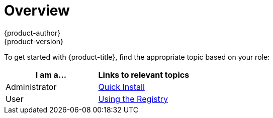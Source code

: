 = Overview
{product-author}
{product-version}
:data-uri:
:icons:
:experimental:
:toc: macro
:toc-title:

To get started with {product-title}, find the appropriate topic based on your role:

[option="Getting Started"]
|===
|I am a... |Links to relevant topics

.^|Administrator
|link:administrators/index.html[Quick Install]

|User
.^|link:developers.html[Using the Registry]

|===